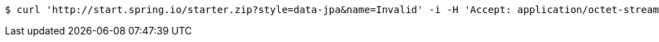 [source,bash]
----
$ curl 'http://start.spring.io/starter.zip?style=data-jpa&name=Invalid' -i -H 'Accept: application/octet-stream, application/json, application/json, application/*+json, application/*+json, */*'
----